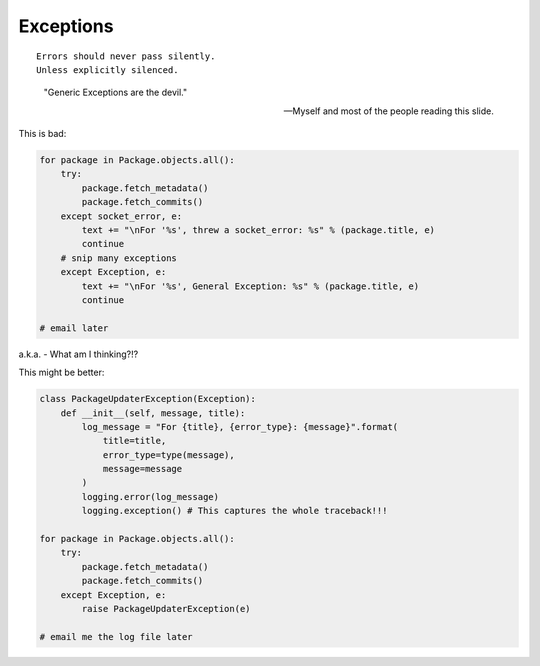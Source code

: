===========
Exceptions
===========

.. parsed-literal::

    Errors should never pass silently.
    Unless explicitly silenced.

.. epigraph::

    "Generic Exceptions are the devil." 
    
    -- Myself and most of the people reading this slide.
    
This is bad:

.. code-block:: python

    for package in Package.objects.all():
        try:
            package.fetch_metadata()
            package.fetch_commits()
        except socket_error, e:
            text += "\nFor '%s', threw a socket_error: %s" % (package.title, e)
            continue
        # snip many exceptions
        except Exception, e:
            text += "\nFor '%s', General Exception: %s" % (package.title, e)
            continue
            
    # email later
            
a.k.a. - What am I thinking?!?
        
This might be better:

.. code-block:: python

    class PackageUpdaterException(Exception):
        def __init__(self, message, title):
            log_message = "For {title}, {error_type}: {message}".format(
                title=title,
                error_type=type(message),
                message=message
            )
            logging.error(log_message)
            logging.exception() # This captures the whole traceback!!!
        
    for package in Package.objects.all():
        try:
            package.fetch_metadata()
            package.fetch_commits()
        except Exception, e:
            raise PackageUpdaterException(e)
            
    # email me the log file later